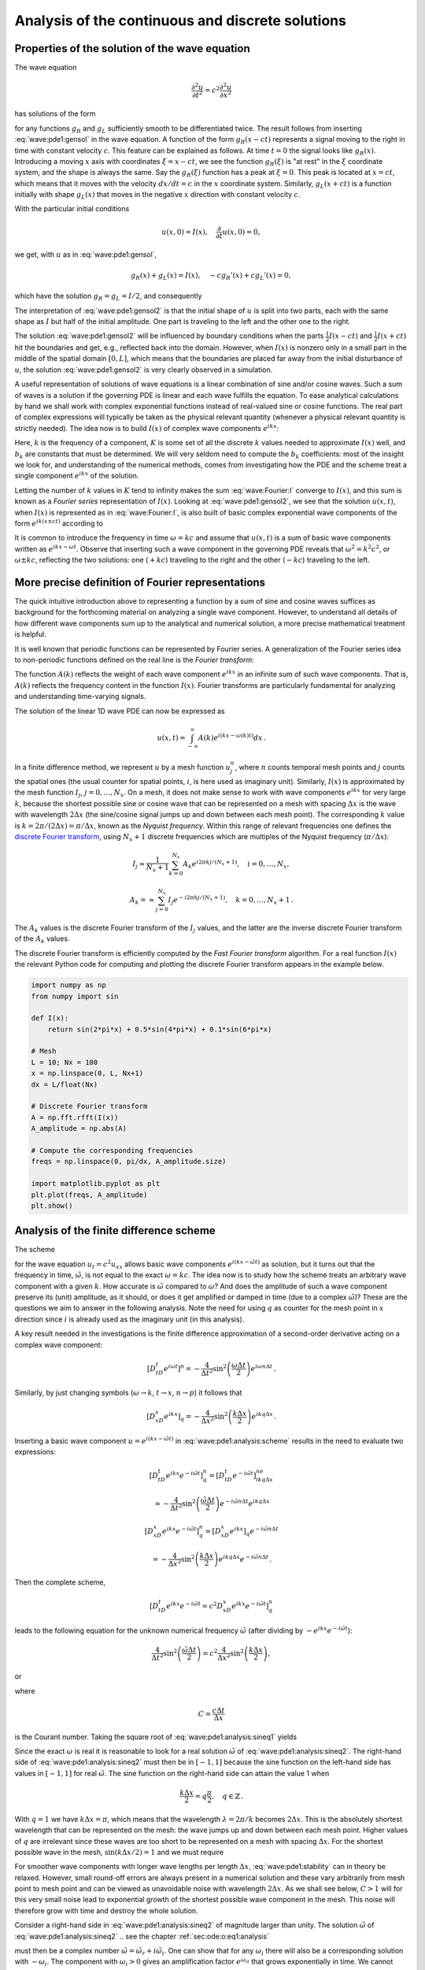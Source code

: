 .. !split

.. 2DO


.. Explain the concepts of stability, convergence and consistence

.. in trunc and state here too.

.. Explain the relation between von Neumann stability analysis and

.. dispersion relations.


.. _wave:pde1:analysis:

Analysis of the continuous and discrete solutions
=================================================

.. _wave:pde1:properties:

Properties of the solution of the wave equation
-----------------------------------------------

.. index::
   single: wave equation; 1D, analytical properties


The wave equation


.. math::
         \frac{\partial^2 u}{\partial t^2} =
        c^2 \frac{\partial^2 u}{\partial x^2}
        

has solutions of the form


.. math::
   :label: wave:pde1:gensol
        
        u(x,t) = g_R(x-ct) + g_L(x+ct),
        
        

for any functions :math:`g_R` and :math:`g_L` sufficiently smooth to be differentiated
twice. The result follows from inserting :eq:`wave:pde1:gensol`
in the wave equation. A function of the form :math:`g_R(x-ct)` represents a
signal
moving to the right in time with constant velocity :math:`c`.
This feature can be explained as follows.
At time :math:`t=0` the signal looks like :math:`g_R(x)`. Introducing a
moving :math:`x` axis with coordinates :math:`\xi = x-ct`, we see the function
:math:`g_R(\xi)` is "at rest"
in the :math:`\xi` coordinate system, and the shape is always
the same. Say the :math:`g_R(\xi)` function has a peak at :math:`\xi=0`. This peak
is located at :math:`x=ct`, which means that it moves with the velocity
:math:`dx/dt=c` in the :math:`x` coordinate system. Similarly, :math:`g_L(x+ct)`
is a function initially with shape :math:`g_L(x)` that moves in the negative
:math:`x` direction with constant velocity :math:`c`.

With the particular initial conditions


.. math::
        
        u(x,0)=I(x),\quad \frac{\partial}{\partial t}u(x,0) =0,
        

we get, with :math:`u` as in :eq:`wave:pde1:gensol`,


.. math::
        
        g_R(x) + g_L(x) = I(x),\quad -cg_R'(x) + cg_L'(x) = 0,
        

which have the solution :math:`g_R=g_L=I/2`, and consequently


.. math::
   :label: wave:pde1:gensol2
        
        u(x,t) = \frac{1}{2} I(x-ct) + \frac{1}{2} I(x+ct) \thinspace .
        
        

The interpretation of :eq:`wave:pde1:gensol2` is that
the initial shape of :math:`u` is split into two parts, each with the same
shape as :math:`I` but half
of the initial amplitude. One part is traveling to the left and the
other one to the right.

The solution :eq:`wave:pde1:gensol2` will be influenced by
boundary conditions when the parts
:math:`\frac{1}{2} I(x-ct)` and :math:`\frac{1}{2} I(x+ct)` hit the boundaries and get, e.g.,
reflected back into the domain. However, when :math:`I(x)` is nonzero
only in a small part in the middle
of the spatial domain :math:`[0,L]`, which means that the
boundaries are placed far away from the initial disturbance of :math:`u`,
the solution :eq:`wave:pde1:gensol2` is very clearly observed
in a simulation.

.. plug!


A useful representation of solutions of wave equations is a linear
combination of sine and/or cosine waves. Such a sum of waves is a
solution if the governing PDE is linear and each wave fulfills the
equation.  To ease analytical calculations by hand we shall work with
complex exponential functions instead of real-valued sine or cosine
functions. The real part of complex expressions will typically be
taken as the physical relevant quantity (whenever a physical relevant
quantity is strictly needed).
The idea now is to build :math:`I(x)` of complex wave components
:math:`e^{ikx}`:

.. math::
   :label: wave:Fourier:I
         I(x) \approx \sum_{k\in K} b_k e^{ikx} \thinspace .
        
        

Here, :math:`k` is the frequency of a component,
:math:`K` is some set of all the discrete
:math:`k` values needed to approximate :math:`I(x)` well,
and :math:`b_k` are
constants that must be determined. We will very seldom
need to compute the :math:`b_k` coefficients: most of the insight
we look for, and understanding of the numerical methods, comes from
investigating how the PDE and the scheme treat a single
component :math:`e^{ikx}` of the solution.

Letting the number of :math:`k` values in :math:`K` tend to infinity makes the sum
:eq:`wave:Fourier:I` converge to :math:`I(x)`, and this sum is known as a
*Fourier series* representation of :math:`I(x)`.  Looking at
:eq:`wave:pde1:gensol2`, we see that the solution :math:`u(x,t)`, when
:math:`I(x)` is represented as in :eq:`wave:Fourier:I`, is also built of
basic complex exponential wave components of the form :math:`e^{ik(x\pm
ct)}` according to


.. math::
   :label: wave:Fourier:u1
        
        u(x,t) = \frac{1}{2} \sum_{k\in K} b_k e^{ik(x - ct)}
        + \frac{1}{2} \sum_{k\in K} b_k e^{ik(x + ct)} \thinspace .
        
        

It is common to introduce the frequency in time :math:`\omega = kc` and
assume that :math:`u(x,t)` is a sum of basic wave components
written as :math:`e^{ikx -\omega t}`.
Observe that inserting such a wave component in the governing PDE reveals that
:math:`\omega^2 = k^2c^2`, or :math:`\omega \pm kc`, reflecting the
two solutions: one (:math:`+kc`) traveling to the right and the other (:math:`-kc`)
traveling to the left.

.. _wave:pde1:Fourier:

More precise definition of Fourier representations
--------------------------------------------------

.. index:: Fourier series


.. index:: Fourier transform


.. index:: discrete Fourier transform


The quick intuitive introduction above to representing a function by a sum
of sine and cosine waves suffices as background for the forthcoming
material on analyzing a single wave component. However, to understand
all details of how different wave components sum up to the analytical
and numerical solution, a more precise mathematical treatment is helpful.

It is well known that periodic functions can be represented by
Fourier series. A generalization of the Fourier series idea to
non-periodic functions defined on the real line is the *Fourier transform*:



.. math::
   :label: wave:pde1:Fourier:I
        
        I(x) = \int_{-\infty}^\infty A(k)e^{ikx}dk,
         
        



.. math::
   :label: wave:pde1:Fourier:A
          
        A(k) = \int_{-\infty}^\infty I(x)e^{-ikx}dx{\thinspace .}
        
        

The function :math:`A(k)` reflects the weight of each wave component :math:`e^{ikx}`
in an infinite sum of such wave components. That is, :math:`A(k)`
reflects the frequency content in the function :math:`I(x)`. Fourier transforms
are particularly fundamental for analyzing and understanding time-varying
signals.

The solution of the linear 1D wave PDE can now be expressed as


.. math::
         u(x,t) = \int_{-\infty}^\infty A(k)e^{i(kx-\omega(k)t)}dx{\thinspace .}


In a finite difference method, we represent :math:`u` by a mesh function
:math:`u^n_j`, where :math:`n` counts temporal mesh points and :math:`j` counts
the spatial ones (the usual counter for spatial points, :math:`i`, is
here used as imaginary unit). Similarly, :math:`I(x)` is approximated by
the mesh function :math:`I_j`, :math:`j=0,\ldots,N_x`.
On a mesh, it does not make sense to work with wave
components :math:`e^{ikx}` for very large :math:`k`, because the shortest possible
sine or cosine wave that can be represented on a mesh with spacing :math:`\Delta x`
is the wave with wavelength :math:`2\Delta x` (the sine/cosine signal jumps
up and down between each mesh point). The corresponding :math:`k` value is
:math:`k=2\pi /(2\Delta x) = \pi/\Delta x`, known as the *Nyquist frequency*.
Within this range of
relevant frequencies one defines
the `discrete Fourier transform <http://en.wikipedia.org/wiki/Discrete_Fourier_transform>`_, using :math:`N_x+1` discrete frequencies which are
multiples of the Nyquist frequency (:math:`\pi/\Delta x`):


.. math::
        
        I_j \approx \frac{1}{N_x+1}\sum_{k=0}^{N_x} A_k e^{i2\pi k j/(N_x+1)},\quad
        i=0,\ldots,N_x,
        



.. math::
          
        A_k =\approx \sum_{j=0}^{N_x} I_j e^{-i2\pi k j/(N_x+1)},
        \quad k=0,\ldots,N_x+1{\thinspace .}
        

The :math:`A_k` values is the discrete Fourier transform of the :math:`I_j` values,
and the latter are the inverse discrete Fourier transform of the :math:`A_k`
values.

The discrete Fourier transform is efficiently computed by the
*Fast Fourier transform* algorithm. For a real function :math:`I(x)`
the relevant Python code for computing and plotting
the discrete Fourier transform appears in the example below.


.. code-block:: python

        import numpy as np
        from numpy import sin
        
        def I(x):
            return sin(2*pi*x) + 0.5*sin(4*pi*x) + 0.1*sin(6*pi*x)
        
        # Mesh
        L = 10; Nx = 100
        x = np.linspace(0, L, Nx+1)
        dx = L/float(Nx)
        
        # Discrete Fourier transform
        A = np.fft.rfft(I(x))
        A_amplitude = np.abs(A)
        
        # Compute the corresponding frequencies
        freqs = np.linspace(0, pi/dx, A_amplitude.size)
        
        import matplotlib.pyplot as plt
        plt.plot(freqs, A_amplitude)
        plt.show()


.. _wave:pde1:analysis:

Analysis of the finite difference scheme
----------------------------------------

.. index::
   single: wave equation; 1D, exact numerical solution


The scheme


.. math::
   :label: wave:pde1:analysis:scheme
        
        [D_tD_t u = c^2 D_xD_x u]^n_q
        
        

for the wave equation :math:`u_t = c^2u_{xx}` allows basic wave components
:math:`e^{i(kx - \tilde\omega t)}` as solution, but it turns out that
the frequency in time, :math:`\tilde\omega`, is not equal to
the exact :math:`\omega = kc`.  The idea now is to study how the scheme treats
an arbitrary wave component with a given :math:`k`. How accurate is :math:`\tilde\omega`
compared to :math:`\omega`? And does the amplitude of such a wave component
preserve its (unit) amplitude, as it should,
or does it get amplified or damped in time (due to a complex :math:`\tilde\omega`)?
These are the questions we aim to answer in the following analysis.
Note the need for using :math:`q` as counter for the mesh point in :math:`x` direction
since :math:`i` is already used as the imaginary unit (in this analysis).

.. We use :math:`p` because we can then naturally continue with :math:`q` and :math:`r` as indices

.. in the :math:`y` and :math:`z` directions.


A key result needed in the investigations is the finite difference
approximation of a second-order derivative acting on a complex
wave component:


.. math::
        
        [D_tD_t e^{i\omega t}]^n = -\frac{4}{\Delta t^2}\sin^2\left(
        \frac{\omega\Delta t}{2}\right)e^{i\omega n\Delta t}
        \thinspace .
        

Similarly, by just changing symbols (:math:`\omega\rightarrow k`,
:math:`t\rightarrow x`, :math:`n\rightarrow p`) it follows that


.. math::
        
        [D_xD_x e^{ikx}]_q = -\frac{4}{\Delta x^2}\sin^2\left(
        \frac{k\Delta x}{2}\right)e^{ikq\Delta x} \thinspace .
        


Inserting a basic wave component :math:`u=e^{i(kx-\tilde\omega t)}` in
:eq:`wave:pde1:analysis:scheme` results in the need to
evaluate two expressions:


.. math::
        
        \lbrack D_tD_t e^{ikx}e^{-i\tilde\omega t}\rbrack^n_q = \lbrack D_tD_t e^{-i\tilde\omega t}\rbrack^ne^{ikq\Delta x}\nonumber
        



.. math::
          = -\frac{4}{\Delta t^2}\sin^2\left(
        \frac{\tilde\omega\Delta t}{2}\right)e^{-i\tilde\omega n\Delta t}e^{ikq\Delta x}
        



.. math::
          
        \lbrack D_xD_x e^{ikx}e^{-i\tilde\omega t}\rbrack^n_q = \lbrack D_xD_x e^{ikx}\rbrack_q e^{-i\tilde\omega n\Delta t}\nonumber
        



.. math::
          = -\frac{4}{\Delta x^2}\sin^2\left(
        \frac{k\Delta x}{2}\right)e^{ikq\Delta x}e^{-i\tilde\omega n\Delta t} \thinspace . 

Then the complete scheme,


.. math::
        
        \lbrack D_tD_t e^{ikx}e^{-i\tilde\omega t} = c^2D_xD_x e^{ikx}e^{-i\tilde\omega t}\rbrack^n_q
        

leads to the following equation for the unknown numerical
frequency :math:`\tilde\omega`
(after dividing by :math:`-e^{ikx}e^{-i\tilde\omega t}`):


.. math::
        
        \frac{4}{\Delta t^2}\sin^2\left(\frac{\tilde\omega\Delta t}{2}\right)
        = c^2 \frac{4}{\Delta x^2}\sin^2\left(\frac{k\Delta x}{2}\right),
        

or


.. math::
   :label: wave:pde1:analysis:sineq1
        
        \sin^2\left(\frac{\tilde\omega\Delta t}{2}\right)
        = C^2\sin^2\left(\frac{k\Delta x}{2}\right),
        
        

where


.. index:: Courant number



.. math::
        
        C = \frac{c\Delta t}{\Delta x}
        

is the Courant number.
Taking the square root of :eq:`wave:pde1:analysis:sineq1` yields


.. math::
   :label: wave:pde1:analysis:sineq2
        
        \sin\left(\frac{\tilde\omega\Delta t}{2}\right)
        = C\sin\left(\frac{k\Delta x}{2}\right),
        
        

Since the exact :math:`\omega` is real it is reasonable to look for a real
solution :math:`\tilde\omega` of :eq:`wave:pde1:analysis:sineq2`.
The right-hand side of
:eq:`wave:pde1:analysis:sineq2` must then be in :math:`[-1,1]` because
the sine function on the left-hand side has values in :math:`[-1,1]`
for real :math:`\tilde\omega`. The sine function on
the right-hand side can attain the value 1 when


.. math::
        
        \frac{k\Delta x}{2} = q\frac{\pi}{2},\quad q\in\mathbb{Z}
        \thinspace .
        

With :math:`q=1` we have :math:`k\Delta x = \pi`, which means that
the wavelength :math:`\lambda = 2\pi/k` becomes :math:`2\Delta x`. This is
the absolutely shortest wavelength that can be represented on the mesh:
the wave jumps up and down between each mesh point. Higher values of :math:`q`
are irrelevant since these waves are too short to be represented
on a mesh with spacing :math:`\Delta x`.
For the shortest possible wave in the mesh, :math:`\sin\left(k\Delta x/2\right)=1`
and we must require


.. index:: stability criterion


.. index::
   single: wave equation; 1D, stability



.. math::
   :label: wave:pde1:stability
        
        C\leq 1 \thinspace .
        
        

For smoother wave components with longer wave lengths per length :math:`\Delta x`,
:eq:`wave:pde1:stability` can in theory be relaxed. However,
small round-off errors are always present in a numerical solution and these
vary arbitrarily from mesh point to mesh point and can be viewed as
unavoidable noise with wavelength :math:`2\Delta x`. As we shall see below, :math:`C>1`
will for this very small noise lead to exponential growth of
the shortest possible wave component in the mesh. This noise will
therefore grow with time and destroy the whole solution.

Consider a right-hand side in :eq:`wave:pde1:analysis:sineq2` of
magnitude larger
than unity. The solution :math:`\tilde\omega` of :eq:`wave:pde1:analysis:sineq2`
.. see the chapter :ref:`sec:ode:o:eq1:analysis`

must then be a complex number :math:`\tilde\omega = \tilde\omega_r + i\tilde\omega_i`.
One can show that for any :math:`\omega_i`  there will also be a
corresponding solution with :math:`-\omega_i`. The component with :math:`\omega_i>0`
gives an amplification factor :math:`e^{\omega_it}` that grows exponentially
in time. We cannot allow this and must therefore require :math:`C\leq 1`
as a *stability criterion*.

Equation :eq:`wave:pde1:analysis:sineq2` can be solved with respect
to :math:`\tilde\omega`:


.. math::
   :label: wave:pde1:disprel
        
        \tilde\omega = \frac{2}{\Delta t}
        \sin^{-1}\left( C\sin\left(\frac{k\Delta x}{2}\right)\right) \thinspace .
        
        

The relation between the numerical frequency :math:`\tilde\omega` and
the other parameters :math:`k`, :math:`c`, :math:`\Delta x`, and :math:`\Delta t` is called
a *numerical dispersion relation*. Correspondingly,
:math:`\omega =kc` is the *analytical dispersion relation*.

The special case :math:`C=1` deserves attention since then the right-hand side
of :eq:`wave:pde1:disprel` reduces to


.. math::
         \frac{2}{\Delta t}\frac{k\Delta x}{2} = \frac{1}{\Delta t}
        \frac{\omega\Delta x}{c} = \frac{\omega}{C} = \omega \thinspace . 

That is, :math:`\tilde\omega = \omega` and the numerical solution is exact
at all mesh points regardless of :math:`\Delta x` and :math:`\Delta t`!
This implies that the numerical solution method is also an analytical
solution method, at least for computing :math:`u` at discrete points (the
numerical method says nothing about the
variation of :math:`u` *between* the mesh points, and employing the
common linear interpolation for extending the discrete solution
gives a curve that deviates from the exact one).

For a closer examination of the error in the numerical dispersion
relation when :math:`C<1`, we can study
:math:`\tilde\omega -\omega`, :math:`\tilde\omega/\omega`, or the similar
error measures in wave velocity: :math:`\tilde c - c` and :math:`\tilde c/c`,
where :math:`c=\omega /k` and :math:`\tilde c = \tilde\omega /k`.
It appears that the most convenient expression to work with is :math:`\tilde c/c`:


.. math::
        
        \frac{\tilde c}{c} = \frac{1}{Cp}{\sin}^{-1}\left(C\sin p\right),
        

with :math:`p=k\Delta x/2` as a non-dimensional measure of spatial frequency.
In essence, :math:`p` tells how many spatial mesh points we have per
spatial period of the wave component with frequency :math:`k` (the period is
:math:`2\pi/k`), i.e., how well the spatial variation of the wave component
is resolved in the mesh. Wave components with wave length
less than :math:`2\Delta x` (:math:`2\pi/k < 2\Delta x`) are not visible in the mesh,
so it does not make sense to have :math:`p>\pi/2`.

We may introduce the function :math:`r(C, p)=\tilde c/c`:


.. math::
   :label: wave:pde1:disprel2
        
        r(C, p) = \frac{1}{Cp}{\sin}^{-1}\left(C\sin p\right), \quad C\in (0,1],\ p\in (0,\pi/2] \thinspace .
        
        

This function is very well suited for plotting since it combines several
parameters in the problem into a dependence on two non-dimensional
numbers :math:`C` and :math:`p`.


.. _wave:pde1:fig:disprel:

.. figure:: fig-wave/disprel.png
   :width: 600

   *The fractional error in the wave velocity for different Courant numbers*


Defining


.. code-block:: python

        def r(C, p):
            return 2/(C*p)*asin(C*sin(p))

we can easily plot :math:`r(C,p)` as a function of :math:`p` for various values of
:math:`C`, see Figure :ref:`wave:pde1:fig:disprel`. Note that the shortest
waves have the most erroneous velocity, and that short waves move
more slowly than they should.

With ``sympy`` we can also easily make a Taylor series expansion in the
discretization parameter :math:`p`:


.. code-block:: text


        >>> C, p = symbols('C p')
        >>> rs = r(C, p).series(p, 0, 7)
        >>> print rs
        1 - p**2/6 + p**4/120 - p**6/5040 + C**2*p**2/6 -
        C**2*p**4/12 + 13*C**2*p**6/720 + 3*C**4*p**4/40 -
        C**4*p**6/16 + 5*C**6*p**6/112 + O(p**7)
        >>> rs_factored = [factor(term) for term in rs.lseries(p)]
        >>> rs_factored = sum(rs_factored)
        >>> print rs_factored
        p**6*(C - 1)*(C + 1)*(225*C**4 - 90*C**2 + 1)/5040 +
        p**4*(C - 1)*(C + 1)*(3*C - 1)*(3*C + 1)/120 +
        p**2*(C - 1)*(C + 1)/6 + 1

We see that :math:`C=1` makes all the terms in ``rs_factored`` vanish, except
the last one.
Since we already know that the numerical solution is exact for :math:`C=1`, the
remaining terms in the Taylor series expansion
will also contain factors of :math:`C-1` and cancel for :math:`C=1`.

From ``rs_factored`` expression above we also see that the leading
order terms in the error of this series expansion are


.. math::
        
        \frac{k^2}{24}\left( c^2\Delta t^2 - \Delta x^2\right)
        

pointing to an error :math:`{\mathcal{O}(\Delta t^2, \Delta x^2)}`, which is
compatible with the errors in the difference approximations (:math:`D_tD_t`
and :math:`D_xD_x`).

.. 2DO

.. Test that the exact solution is there for :math:`K=\{ 1, 3, 7\}`! Give the

.. :math:`k` values on the command line.



.. _wave:pde1:analysis:2D3D:

Extending the analysis to 2D and 3D
-----------------------------------

The typical analytical solution of a 2D wave equation


.. math::
         u_{tt} = c^2(u_{xx} + u_{yy}), 

is a wave traveling in the direction of :math:`\boldsymbol{k} = k_x\boldsymbol{i} + k_y\boldsymbol{j}`, where
:math:`\boldsymbol{i}` and :math:`\boldsymbol{j}` are unit vectors in the :math:`x` and :math:`y` directions, respectively.
Such a wave can be expressed by


.. math::
         u(x,y,t) = g(k_xx + k_yy - kct) 

for some twice differentiable function :math:`g`, or with :math:`\omega =kc`:


.. math::
         u(x,y,t) = g(k_xx + k_yy - \omega t){\thinspace .} 

We can in particular build a solution by adding complex Fourier components
of the form


.. math::
        
        \exp{(i(k_xx + k_yy - \omega t))}
        \thinspace .
        


A discrete 2D wave equation can be written as

.. math::
   :label: wave:pde1:analysis:scheme2D
        
        \lbrack D_tD_t u = c^2(D_xD_x u + D_yD_y u)\rbrack^n_{q,r}
        \thinspace .
        
        

This equation admits a Fourier component

.. math::
   :label: wave:pde1:analysis:numsol2D
        
        u^n_{q,r} = \exp{\left( i(k_x q\Delta x + k_y r\Delta y
        - \tilde\omega n\Delta t)\right)},
        
        

as solution. Letting the operators :math:`D_tD_t`, :math:`D_xD_x`, and :math:`D_yD_y`
act on :math:`u^n_{q,r}` from :eq:`wave:pde1:analysis:numsol2D` transforms
:eq:`wave:pde1:analysis:scheme2D` to

.. math::
        
        \frac{4}{\Delta t^2}\sin^2\left(\frac{\tilde\omega\Delta t}{2}\right)
        = c^2 \frac{4}{\Delta x^2}\sin^2\left(\frac{k_x\Delta x}{2}\right)
        + c^2 \frac{4}{\Delta y^2}\sin^2\left(\frac{k_y\Delta y}{2}\right) \thinspace . 

or

.. math::
        
        \sin^2\left(\frac{\tilde\omega\Delta t}{2}\right)
        = C_x^2\sin^2 p_x
        + C_y^2\sin^2 p_y, 

where we have eliminated the factor 4 and introduced the symbols


.. math::
         C_x = \frac{c^2\Delta t^2}{\Delta x^2},\quad
        C_y = \frac{c^2\Delta t^2}{\Delta y^2}, \quad
        p_x = \frac{k_x\Delta x}{2},\quad
        p_y = \frac{k_y\Delta y}{2}{\thinspace .}
        

For a real-valued :math:`\tilde\omega` the right-hand side
must be less than or equal to unity in absolute value, requiring in general
that


.. math::
   :label: wave:pde1:analysis:2DstabC
        
        C_x^2 + C_y^2 \leq 1 \thinspace .
        
        

This gives the stability criterion, more commonly expressed directly
in an inequality for the time step:


.. math::
   :label: wave:pde1:analysis:2Dstab
        
        \Delta t \leq \frac{1}{c} \left( \frac{1}{\Delta x^2} +
        \frac{1}{\Delta y^2}\right)^{-{1/2}}
        
        

A similar, straightforward analysis for the 3D case leads to


.. math::
        
        \Delta t \leq \frac{1}{c}\left( \frac{1}{\Delta x^2} +
        \frac{1}{\Delta y^2} + \frac{1}{\Delta z^2}\right)^{-{1/2}}
        

In the case of a variable coefficient :math:`c^2=c^2(\boldsymbol{x})`, we must use
the worst-case value


.. math::
        
        \bar c = \sqrt{\max_{\boldsymbol{x}\in\Omega} c^2(\boldsymbol{x})}
        

in the stability criteria. Often, especially in the variable wave
velocity case, it is wise to introduce a safety factor :math:`\beta\in (0,1]` too:


.. math::
        
        \Delta t \leq \beta \frac{1}{\bar c}
        \left( \frac{1}{\Delta x^2} +
        \frac{1}{\Delta y^2} + \frac{1}{\Delta z^2}\right)^{-{1/2}}
        



The exact numerical dispersion relations in 2D and 3D becomes, for constant :math:`c`,


.. math::
        
        \tilde\omega = \frac{2}{\Delta t}\sin^{-1}\left(
        \left( C_x^2\sin^2 p_x + C_y^2\sin^ p_y\right)^{\frac{1}{2}}\right),
        



.. math::
          
        \tilde\omega = \frac{2}{\Delta t}\sin^{-1}\left(
        \left( C_x^2\sin^2 p_x + C_y^2\sin^ p_y + C_z^2\sin^ p_z\right)^{\frac{1}{2}}\right){\thinspace .}
        


We can visualize the numerical dispersion error in 2D much like we did
in 1D. To this end, we need to reduce the number of parameters in
:math:`\tilde\omega`. The direction of the wave is parameterized by the
polar angle :math:`\theta`, which means that


.. math::
         k_x = k\sin\theta,\quad k_y=k\cos\theta{\thinspace .}

A simplification is to set :math:`\Delta x=\Delta y=h`.
Then :math:`C_x=C_y=c\Delta t/h`, which we call :math:`C`. Also,


.. math::
         p_x=\frac{1}{2} kh\cos\theta,\quad p_y=\frac{1}{2} kh\sin\theta{\thinspace .}

The numerical frequency :math:`\tilde\omega`
is now a function of three parameters:

  * :math:`C` reflecting the number cells a wave is displaced during a time step

  * :math:`kh` reflecting the number of cells per wave length in space

  * :math:`\theta` expressing the direction of the wave

We want to visualize the error in the numerical frequency. To avoid having
:math:`\Delta t` as a free parameter in :math:`\tilde\omega`, we work with
:math:`\tilde c/c`, because the fraction :math:`2/\Delta t` is then rewritten as


.. math::
         \frac{2}{kc Delta t} = \frac{2}{2kc\Delta t h/h} =
        \frac{1}{Ckh},

and


.. math::
         \frac{\tilde c}{c} = \frac{1}{Ckh}
        \sin^{-1}\left(C\left(\sin^2 (\frac{1}{2}kh\cos\theta)
        + \sin^2(\frac{1}{2}kh\sin\theta) \right)^{\frac{1}{2}}\right){\thinspace .}
        

We want to visualize this quantity as a function of
:math:`kh` and :math:`\theta` for some values of :math:`C\leq 1`. It is
instructive
to make color contour plots of :math:`1-\tilde c/c` in
*polar coordinates* with :math:`\theta` as the angular coordinate and
:math:`kh` as the radial coordinate.

The stability criterion :eq:`wave:pde1:analysis:2DstabC`
becomes :math:`C\leq C_{\max} = 1/\sqrt{2}` in the present 2D case with the
:math:`C` defined above. Let us plot :math:`1-\tilde c/c` in polar coordinates
for :math:`C_{\max}, 0.9C_{\max}, 0.5C_{\max}, 0.2C_{\max}`.
The program below does the somewhat tricky
work in Matplotlib, and the result appears
in Figure :ref:`wave:pde1:fig:disprel2D`. From the figure we clearly
see that the maximum :math:`C` value gives the best results, and that
waves whose propagation direction makes an angle of 45 degrees with
an axis are the most accurate.


.. code-block:: python

        def dispersion_relation_2D(kh, theta, C):
            arg = C*sqrt(sin(0.5*kh*cos(theta))**2 +
                         sin(0.5*kh*sin(theta))**2)
            c_frac = 2./(C*kh)*arcsin(arg)
        
            return c_frac
        
        from numpy import exp, sin, cos, linspace, \ 
             pi, meshgrid, arcsin, sqrt
        r = kh = linspace(0.001, pi, 101)
        theta = linspace(0, 2*pi, 51)
        r, theta = meshgrid(r, theta)
        
        # Make 2x2 filled contour plots for 4 values of C
        import matplotlib.pyplot as plt
        C_max = 1/sqrt(2)
        C = [[C_max, 0.9*C_max], [0.5*C_max, 0.2*C_max]]
        fix, axes = plt.subplots(2, 2, subplot_kw=dict(polar=True))
        for row in range(2):
            for column in range(2):
                error = 1 - dispersion_relation_2D(
                    kh, theta, C[row][column])
                print error.min(), error.max()
                cax = axes[row][column].contourf(
                    theta, r, error, 50, vmin=0, vmax=0.36)
                axes[row][column].set_xticks([])
                axes[row][column].set_yticks([])
        
        # Add colorbar to the last plot
        cbar = plt.colorbar(cax)
        cbar.ax.set_ylabel('error in wave velocity')
        plt.savefig('disprel2D.png')
        plt.savefig('disprel2D.pdf')
        plt.show()



.. figure:: fig-wave/disprel2D.png
   :width: 600

   Error in numerical dispersion in 2D. {wave:pde1:fig:disprel2D}



